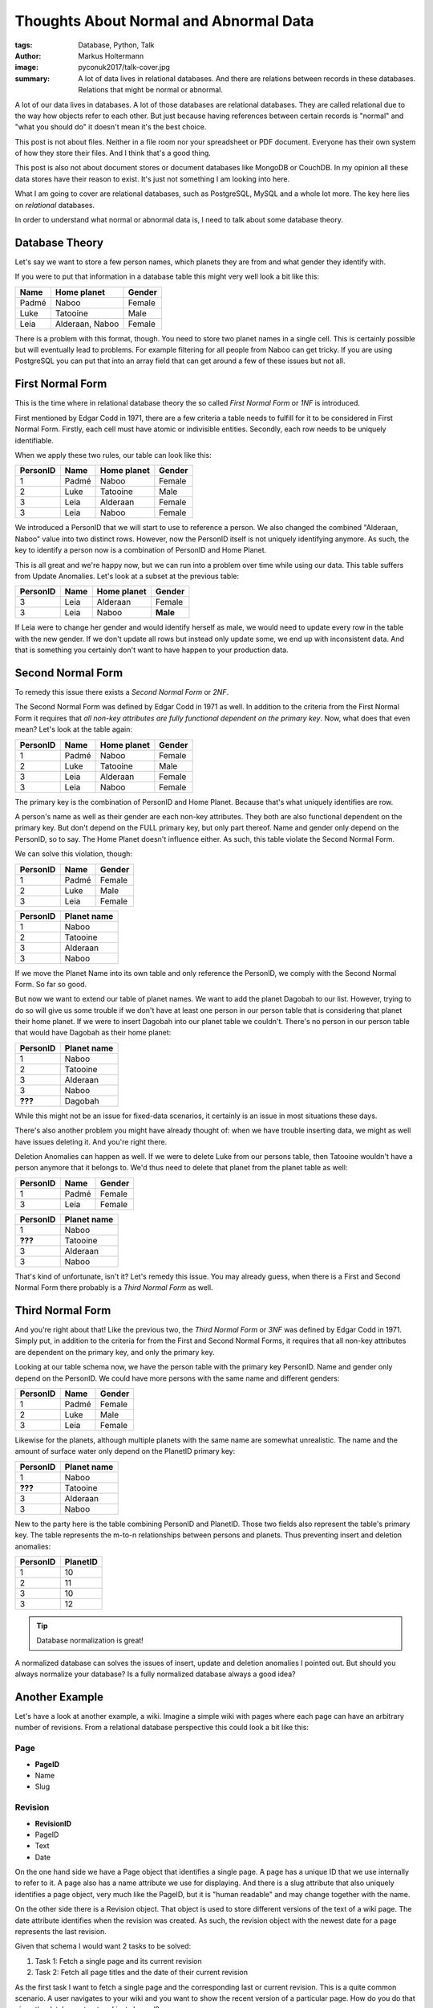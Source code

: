 =======================================
Thoughts About Normal and Abnormal Data
=======================================

:tags: Database, Python, Talk
:author: Markus Holtermann
:image: pyconuk2017/talk-cover.jpg
:summary: A lot of data lives in relational databases. And there are relations
   between records in these databases. Relations that might be normal or
   abnormal.


.. image:: /images/pyconuk2017/logo.jpg
   :align: right
   :alt: PyCon UK 2017 logo
   :class: margin-left


A lot of our data lives in databases. A lot of those databases are relational
databases. They are called relational due to the way how objects refer to each
other. But just because having references between certain records is "normal"
and "what you should do" it doesn't mean it's the best choice.

This post is not about files. Neither in a file room nor your spreadsheet or
PDF document. Everyone has their own system of how they store their files. And
I think that's a good thing.

This post is also not about document stores or document databases like MongoDB
or CouchDB. In my opinion all these data stores have their reason to exist.
It's just not something I am looking into here.

What I am going to cover are relational databases, such as PostgreSQL, MySQL
and a whole lot more. The key here lies on *relational* databases.

In order to understand what normal or abnormal data is, I need to talk about
some database theory.

Database Theory
===============

Let's say we want to store a few person names, which planets they are from and
what gender they identify with.

If you were to put that information in a database table this might very well
look a bit like this:

===== =============== ======
Name  Home planet     Gender
===== =============== ======
Padmé Naboo           Female
Luke  Tatooine        Male
Leia  Alderaan, Naboo Female
===== =============== ======

There is a problem with this format, though. You need to store two planet names
in a single cell. This is certainly possible but will eventually lead to
problems. For example filtering for all people from Naboo can get tricky. If
you are using PostgreSQL you can put that into an array field that can get
around a few of these issues but not all.

First Normal Form
=================

This is the time where in relational database theory the so called *First
Normal Form* or *1NF* is introduced.

First mentioned by Edgar Codd in 1971, there are a few criteria a table needs
to fulfill for it to be considered in First Normal Form. Firstly, each cell
must have atomic or indivisible entities. Secondly, each row needs to be
uniquely identifiable.

When we apply these two rules, our table can look like this:

======== ===== =========== ======
PersonID Name  Home planet Gender
======== ===== =========== ======
1        Padmé Naboo       Female
2        Luke  Tatooine    Male
3        Leia  Alderaan    Female
3        Leia  Naboo       Female
======== ===== =========== ======

We introduced a PersonID that we will start to use to reference a person. We
also changed the combined "Alderaan, Naboo" value into two distinct rows.
However, now the PersonID itself is not uniquely identifying anymore. As such,
the key to identify a person now is a combination of PersonID and Home Planet.

This is all great and we're happy now, but we can run into a problem over time
while using our data. This table suffers from Update Anomalies. Let's look at a
subset at the previous table:

======== ===== =========== ========
PersonID Name  Home planet Gender
======== ===== =========== ========
3        Leia  Alderaan    Female
3        Leia  Naboo       **Male**
======== ===== =========== ========

If Leia were to change her gender and would identify herself as male, we would
need to update every row in the table with the new gender. If we don't update
all rows but instead only update some, we end up with inconsistent data. And
that is something you certainly don't want to have happen to your production
data.

Second Normal Form
==================

To remedy this issue there exists a *Second Normal Form* or *2NF*.

The Second Normal Form was defined by Edgar Codd in 1971 as well. In addition
to the criteria from the First Normal Form it requires that *all non-key
attributes are fully functional dependent on the primary key*. Now, what does
that even mean? Let's look at the table again:

======== ===== =========== ======
PersonID Name  Home planet Gender
======== ===== =========== ======
1        Padmé Naboo       Female
2        Luke  Tatooine    Male
3        Leia  Alderaan    Female
3        Leia  Naboo       Female
======== ===== =========== ======

The primary key is the combination of PersonID and Home Planet. Because that's what uniquely identifies are row.

A person's name as well as their gender are each non-key attributes. They both
are also functional dependent on the primary key. But don't depend on the FULL
primary key, but only part thereof. Name and gender only depend on the
PersonID, so to say. The Home Planet doesn't influence either. As such, this
table violate the Second Normal Form.

We can solve this violation, though:

======== ===== ======
PersonID Name  Gender
======== ===== ======
1        Padmé Female
2        Luke  Male
3        Leia  Female
======== ===== ======

======== ===========
PersonID Planet name
======== ===========
1        Naboo
2        Tatooine
3        Alderaan
3        Naboo
======== ===========

If we move the Planet Name into its own table and only reference the PersonID,
we comply with the Second Normal Form. So far so good.

But now we want to extend our table of planet names. We want to add the planet
Dagobah to our list. However, trying to do so will give us some trouble if we
don't have at least one person in our person table that is considering that
planet their home planet. If we were to insert Dagobah into our planet table we
couldn't. There's no person in our person table that would have Dagobah as
their home planet:

======== ===========
PersonID Planet name
======== ===========
1        Naboo
2        Tatooine
3        Alderaan
3        Naboo
**???**  Dagobah
======== ===========

While this might not be an issue for fixed-data scenarios, it certainly is an
issue in most situations these days.

There's also another problem you might have already thought of: when we have
trouble inserting data, we might as well have issues deleting it. And you're
right there.

Deletion Anomalies can happen as well. If we were to delete Luke from our
persons table, then Tatooine wouldn't have a person anymore that it belongs to.
We'd thus need to delete that planet from the planet table as well:

======== ===== ======
PersonID Name  Gender
======== ===== ======
1        Padmé Female
3        Leia  Female
======== ===== ======

======== ===========
PersonID Planet name
======== ===========
1        Naboo
**???**  Tatooine
3        Alderaan
3        Naboo
======== ===========

That's kind of unfortunate, isn't it? Let's remedy this issue. You may already
guess, when there is a First and Second Normal Form there probably is a *Third
Normal Form* as well.

Third Normal Form
=================

And you're right about that! Like the previous two, the *Third Normal Form* or
*3NF* was defined by Edgar Codd in 1971. Simply put, in addition to the
criteria for from the First and Second Normal Forms, it requires that all
non-key attributes are dependent on the primary key, and only the primary key.

Looking at our table schema now, we have the person table with the primary key
PersonID. Name and gender only depend on the PersonID. We could have more
persons with the same name and different genders:

======== ===== ======
PersonID Name  Gender
======== ===== ======
1        Padmé Female
2        Luke  Male
3        Leia  Female
======== ===== ======

Likewise for the planets, although multiple planets with the same name are
somewhat unrealistic. The name and the amount of surface water only depend on
the PlanetID primary key:

======== ===========
PersonID Planet name
======== ===========
1        Naboo
**???**  Tatooine
3        Alderaan
3        Naboo
======== ===========

New to the party here is the table combining PersonID and PlanetID. Those two
fields also represent the table's primary key. The table represents the m-to-n
relationships between persons and planets. Thus preventing insert and deletion
anomalies:

======== ========
PersonID PlanetID
======== ========
1        10
2        11
3        10
3        12
======== ========

.. tip::

   Database normalization is great!

A normalized database can solves the issues of insert, update and deletion
anomalies I pointed out. But should you always normalize your database? Is a
fully normalized database always a good idea?

Another Example
===============

Let's have a look at another example, a wiki. Imagine a simple wiki with pages
where each page can have an arbitrary number of revisions. From a relational
database perspective this could look a bit like this:

Page
----

* **PageID**
* Name
* Slug

Revision
--------

* **RevisionID**
* PageID
* Text
* Date

On the one hand side we have a Page object that identifies a single page. A
page has a unique ID that we use internally to refer to it. A page also has a
name attribute we use for displaying. And there is a slug attribute that also
uniquely identifies a page object, very much like the PageID, but it is "human
readable" and may change together with the name.

On the other side there is a Revision object. That object is used to store
different versions of the text of a wiki page. The date attribute identifies
when the revision was created. As such, the revision object with the newest
date for a page represents the last revision.

Given that schema I would want 2 tasks to be solved:

1. Task 1: Fetch a single page and its current revision
2. Task 2: Fetch all page titles and the date of their current revision

As the first task I want to fetch a single page and the corresponding last or
current revision. This is a quite common scenario. A user navigates to your
wiki and you want to show the recent version of a particular page. How do you
do that given the database structure I just showed?

The second task is somewhat less common but still useful; fetch all page titles
and the date of their current or last revision. This could happen when a user
opens your wiki's sitemap or your index and you want to list all pages with
their last revision data.

Well, for the first task, this is probably the simplest SQL query you could
find that works across different databases. Using common table expressions or
window functions if you are on PostgreSQL could be beneficial. But this is a
pure SQL standard:

.. code-block:: sql

   SELECT
     *
   FROM page
   INNER JOIN revision
     ON
       page.page_id = revision.page_id
   WHERE
     page.slug = 'some-slug'
   ORDER BY
     revision.date DESC
   LIMIT 1;

You filter for the slug of the page, join your page and revision tables on the
page id, sort by the revision date in descending order, and select the top 1
result.

Similarly for the second task we are fetching all pages with their most recent
revision date. Adhering to what pretty much all relational databases
understand:

.. code-block:: sql

   SELECT
     page.name, last_revs.date
   FROM page
   INNER JOIN (
     SELECT
       revision.page_id, MAX(revision.date) date
     FROM revision
     GROUP BY
       revision.page_id
   ) last_revs
     ON
       page.page_id = last_revs.page_id;

We're selecting the maximum revision date and corresponding page id for each
page from the revisions table, join the result with the pages on the page id,
and return the page's name and last revision date.

Now with those two queries, let's look at some numbers and statistics.

Benchmarking
============

These scientifically absolutely unproven tests ran on an Intel i7, 8GB RAM and
PostgreSQL 9.6.5. The database contained 10 thousand pages and 6 million
revisions in total. Randomly created with an overall average distribution.

For my "benchmark" I ran the first query with 10 concurrent connections. Each
connection fetched a fixed random subset of 1000 pages. Each page was fetched
10 times in a row. That comes down to a total of 100 thousand queries.

The second task I decided to just run the same query 10 times to get an idea of
the timing. The second query is also not dependent on a particular page but on
the full table.

For the first task, on average, the first call for a page took almost 20
milliseconds, whereas the subsequent calls were about 2.5 to 3 milliseconds.
That's easily explainable by cache hits for subsequent calls.

For the second task the query run time varied from about 3.5 to 7 seconds.
There also wasn't any useful caching happening. The cache misses are certainly
something one can look at in details, but that's beyond the talk and this post.

What I instead want to do is, restructure and denormalize the database
structure a bit.

Denormalizing our Database
==========================

The only change compared to the previous schema is the added LastRevision
column on a page which references, as you might have guessed, to the currently
active revision for a page.

Page
----

* **PageID**
* Name
* Slug
* *LastRevision*

Revision
--------

* **RevisionID**
* PageID
* Text
* Date

Obviously, our SQL will have to change.

Instead of doing ordering in descending order by date and then limiting the
result set to a single record, we can now directly access to last revision:

.. code-block:: sql

   SELECT
     *
   FROM page
   INNER JOIN revision
     ON
       page.last_revision_id = revision.revision_id
   WHERE
     page.slug = 'some-slug';

For the second task we don't need any subquery anymore which will make the
query significantly more efficient:

.. code-block:: sql

   SELECT
     page.name, revision.date
   FROM page
   INNER JOIN revision
     ON
       page.last_revision_id = revision.revision_id;

The picture the numbers for the first task draw looks quite similar. Except
that the query time for the first call went from 20 milliseconds to just above
0.3 milliseconds. That is about two orders of magnitude faster for the first
call.

The picture for the second task, though, is something I really like. Not only
dropped the absolute query time for all calls, but subsequent calls of the same
query heavily hit the cache.

While the average query time was around 6 seconds before, using the
denormalized schema the query run time is about a 10th of that for the first
call. Subsequent queries are about 200 times faster than the original average.

Conclusion
==========

I guess what I want to show, normalizing your database is a good idea to
prevent anomalies. It's also a good idea to prevent data duplication and to
keep your data consistent.

But what I also want to show you, there's a time at which you should rethink
your database design and may denormalize your database a bit. The important
part is that you don't start with that right in the beginning when you setup
your project. You will not know how your project evolves and denormalization
adds another layer of complexity. When you know your project, and when your
database reaches a certain size, I suggest you look at the single bottleneck at
a time.

Check what's important for your users. And start there to optimize. But only go
as far with denormalization as you feel comfortable. Because every layer of
denormalization you add, needs to be maintained.

Resources
=========

* `Slides <https://speakerdeck.com/markush/thoughts-about-normal-and-abnormal-data-pycon-uk-2017>`_
